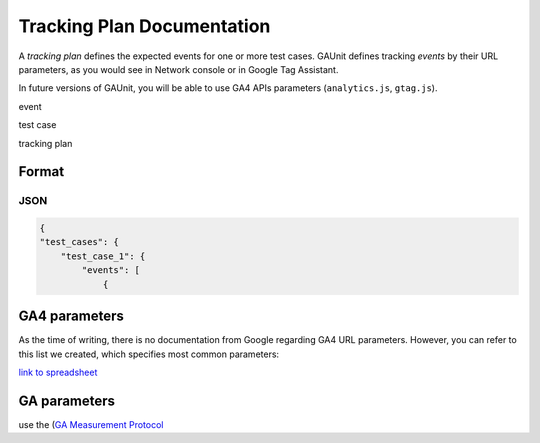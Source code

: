 .. _tracking_plan:

Tracking Plan Documentation
-----------------------------

A *tracking plan* defines the expected events for one or more test cases.
GAUnit defines tracking *events* by their URL parameters, as you would see in Network console or in Google Tag Assistant.

.. todo: screenshot

In future versions of GAUnit, you will be able to use GA4 APIs parameters (``analytics.js``, ``gtag.js``).

.. todo: move this text to explanation section

event

test case

tracking plan


Format
^^^^^^^^

JSON
"""""""""""""""""""

.. code:: json

    {
    "test_cases": {
        "test_case_1": {
            "events": [
                {

GA4 parameters
^^^^^^^^^^^^^^^^

As the time of writing, there is no documentation from Google regarding GA4 URL parameters. However, you can refer to this list we created, which specifies most common parameters:

.. image:: img/ga4_param_list.png

`link to spreadsheet <https://docs.google.com/spreadsheets/d/16GwQHr4rh_S3nEMu2oHBZrRNhRe_VrDZqLt9Aik8kwc/>`_



GA parameters
^^^^^^^^^^^^^^

use the (`GA Measurement Protocol <https://developers.google.com/analytics/devguides/collection/protocol/v1/parameters>`_






